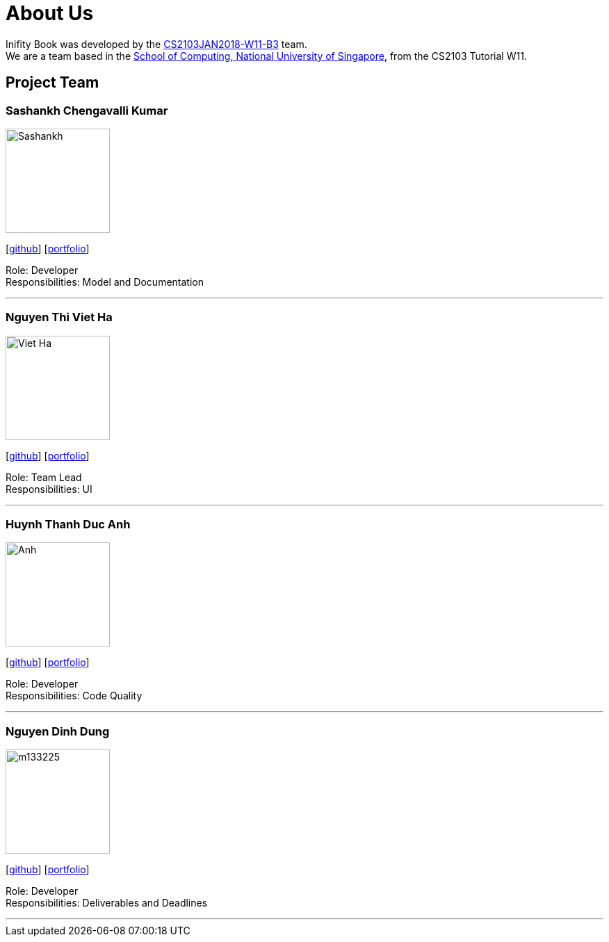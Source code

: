 = About Us
:relfileprefix: team/
:imagesDir: images
:stylesDir: stylesheets

Inifity Book was developed by the https://github.com/CS2103JAN2018-W11-B3[CS2103JAN2018-W11-B3] team. +
We are a team based in the http://www.comp.nus.edu.sg[School of Computing, National University of Singapore], from the CS2103 Tutorial W11.

== Project Team

=== Sashankh Chengavalli Kumar
image::Sashankh.jpg[width="150", align="left"]
{empty}[https://github.com/ChengSashankh[github]] [<<johndoe#, portfolio>>]

Role: Developer +
Responsibilities: Model and Documentation

'''

=== Nguyen Thi Viet Ha
image::Viet Ha.jpg[width="150", align="left"]
{empty}[https://github.com/deeheenguyen[github]] [<<johndoe#, portfolio>>]

Role: Team Lead +
Responsibilities: UI

'''

=== Huynh Thanh Duc Anh
image::Anh.jpg[width="150", align="left"]
{empty}[https://github.com/anh2111[github]] [<<johndoe#, portfolio>>]

Role: Developer +
Responsibilities: Code Quality

'''

=== Nguyen Dinh Dung
image::m133225.jpg[width="150", align="left"]
{empty}[https://github.com/tiny767[github]] [<<johndoe#, portfolio>>]

Role: Developer +
Responsibilities: Deliverables and Deadlines

'''
